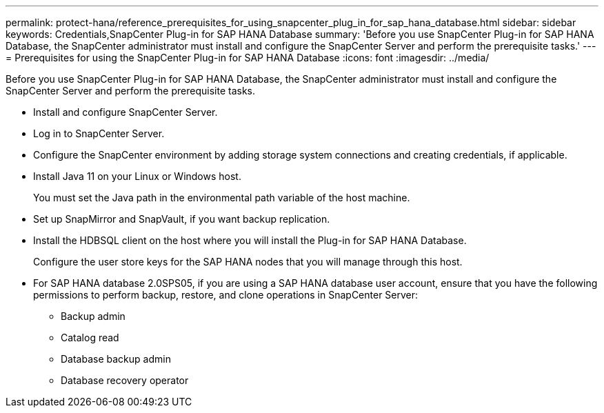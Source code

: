 ---
permalink: protect-hana/reference_prerequisites_for_using_snapcenter_plug_in_for_sap_hana_database.html
sidebar: sidebar
keywords: Credentials,SnapCenter Plug-in for SAP HANA Database
summary: 'Before you use SnapCenter Plug-in for SAP HANA Database, the SnapCenter administrator must install and configure the SnapCenter Server and perform the prerequisite tasks.'
---
= Prerequisites for using the SnapCenter Plug-in for SAP HANA Database
:icons: font
:imagesdir: ../media/

[.lead]
Before you use SnapCenter Plug-in for SAP HANA Database, the SnapCenter administrator must install and configure the SnapCenter Server and perform the prerequisite tasks.

* Install and configure SnapCenter Server.
* Log in to SnapCenter Server.
* Configure the SnapCenter environment by adding storage system connections and creating credentials, if applicable.
* Install Java 11 on your Linux or Windows host.
+
You must set the Java path in the environmental path variable of the host machine.

* Set up SnapMirror and SnapVault, if you want backup replication.
* Install the HDBSQL client on the host where you will install the Plug-in for SAP HANA Database.
+
Configure the user store keys for the SAP HANA nodes that you will manage through this host.

* For SAP HANA database 2.0SPS05, if you are using a SAP HANA database user account, ensure that you have the following permissions to perform backup, restore, and clone operations in SnapCenter Server:
** Backup admin
** Catalog read
** Database backup admin
** Database recovery operator
